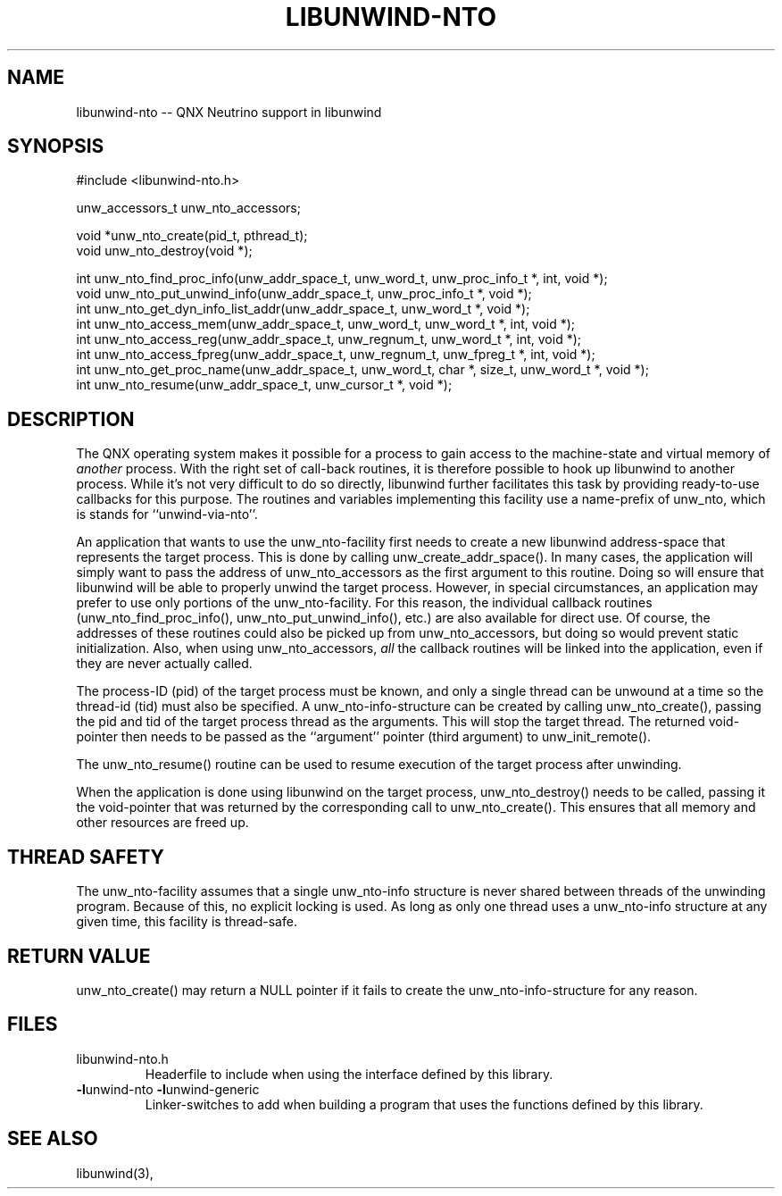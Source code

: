 '\" t
.\" Manual page created with latex2man on Thu Mar  9 08:56:23 EST 2023
.\" NOTE: This file is generated, DO NOT EDIT.
.de Vb
.ft CW
.nf
..
.de Ve
.ft R

.fi
..
.TH "LIBUNWIND\-NTO" "3" "09 March 2023" "Programming Library " "Programming Library "
.SH NAME
libunwind\-nto
\-\- QNX Neutrino support in libunwind 
.PP
.SH SYNOPSIS

.PP
#include <libunwind\-nto.h>
.br
.PP
unw_accessors_t
unw_nto_accessors;
.br
.PP
void *unw_nto_create(pid_t,
pthread_t);
.br
void
unw_nto_destroy(void *);
.br
.PP
int
unw_nto_find_proc_info(unw_addr_space_t,
unw_word_t,
unw_proc_info_t *,
int,
void *);
.br
void
unw_nto_put_unwind_info(unw_addr_space_t,
unw_proc_info_t *,
void *);
.br
int
unw_nto_get_dyn_info_list_addr(unw_addr_space_t,
unw_word_t *,
void *);
.br
int
unw_nto_access_mem(unw_addr_space_t,
unw_word_t,
unw_word_t *,
int,
void *);
.br
int
unw_nto_access_reg(unw_addr_space_t,
unw_regnum_t,
unw_word_t *,
int,
void *);
.br
int
unw_nto_access_fpreg(unw_addr_space_t,
unw_regnum_t,
unw_fpreg_t *,
int,
void *);
.br
int
unw_nto_get_proc_name(unw_addr_space_t,
unw_word_t,
char *,
size_t,
unw_word_t *,
void *);
.br
int
unw_nto_resume(unw_addr_space_t,
unw_cursor_t *,
void *);
.br
.PP
.SH DESCRIPTION

.PP
The QNX operating system makes it possible for a process to 
gain access to the machine\-state and virtual memory of \fIanother\fP
process. 
With the right set of call\-back routines, 
it is therefore possible to hook up libunwind
to another process. 
While it\&'s not very difficult to do so directly, 
libunwind
further facilitates this task by providing 
ready\-to\-use callbacks for this purpose. 
The routines and variables 
implementing this facility use a name\-prefix of unw_nto,
which is stands for ``unwind\-via\-nto\&''\&. 
.PP
An application that wants to use the unw_nto\-facility
first needs 
to create a new libunwind
address\-space that represents the 
target process. This is done by calling 
unw_create_addr_space().
In many cases, the application 
will simply want to pass the address of unw_nto_accessors
as the 
first argument to this routine. Doing so will ensure that 
libunwind
will be able to properly unwind the target process. 
However, in special circumstances, an application may prefer to use 
only portions of the unw_nto\-facility.
For this reason, the 
individual callback routines (unw_nto_find_proc_info(),
unw_nto_put_unwind_info(),
etc.) are also available for direct 
use. Of course, the addresses of these routines could also be picked 
up from unw_nto_accessors,
but doing so would prevent static 
initialization. Also, when using unw_nto_accessors,
\fIall\fP
the callback routines will be linked into the application, even if 
they are never actually called. 
.PP
The process\-ID (pid) of the target process must be known, 
and only a single thread can be unwound at a time so the thread\-id (tid) 
must also be specified. 
A unw_nto\-info\-structure
can be created 
by calling unw_nto_create(),
passing the pid and tid of the target 
process thread as the arguments. 
This will stop the target thread. 
The returned void\-pointer then needs to be 
passed as the ``argument\&'' pointer (third argument) to 
unw_init_remote().
.PP
The unw_nto_resume()
routine can be used to resume execution of 
the target process after unwinding. 
.PP
When the application is done using libunwind
on the target 
process, unw_nto_destroy()
needs to be called, passing it the 
void\-pointer that was returned by the corresponding call to 
unw_nto_create().
This ensures that all memory and other 
resources are freed up. 
.PP
.SH THREAD SAFETY

.PP
The unw_nto\-facility
assumes that a single unw_nto\-info
structure is never shared between threads of the unwinding program. 
Because of this, 
no explicit locking is used. 
As long as only one thread uses a unw_nto\-info
structure at any given time, 
this facility is thread\-safe. 
.PP
.SH RETURN VALUE

.PP
unw_nto_create()
may return a NULL
pointer if it fails 
to create the unw_nto\-info\-structure
for any reason. 
.PP
.SH FILES

.PP
.TP
libunwind\-nto.h
 Headerfile to include when using the 
interface defined by this library. 
.TP
\fB\-l\fPunwind\-nto \fB\-l\fPunwind\-generic
 Linker\-switches to add when building a program that uses the 
functions defined by this library. 
.PP
.SH SEE ALSO

.PP
libunwind(3),
.PP
.\" NOTE: This file is generated, DO NOT EDIT.
